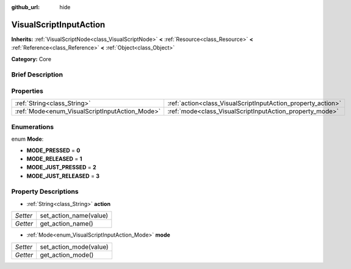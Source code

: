 :github_url: hide

.. Generated automatically by doc/tools/makerst.py in Godot's source tree.
.. DO NOT EDIT THIS FILE, but the VisualScriptInputAction.xml source instead.
.. The source is found in doc/classes or modules/<name>/doc_classes.

.. _class_VisualScriptInputAction:

VisualScriptInputAction
=======================

**Inherits:** :ref:`VisualScriptNode<class_VisualScriptNode>` **<** :ref:`Resource<class_Resource>` **<** :ref:`Reference<class_Reference>` **<** :ref:`Object<class_Object>`

**Category:** Core

Brief Description
-----------------



Properties
----------

+------------------------------------------------+--------------------------------------------------------------+
| :ref:`String<class_String>`                    | :ref:`action<class_VisualScriptInputAction_property_action>` |
+------------------------------------------------+--------------------------------------------------------------+
| :ref:`Mode<enum_VisualScriptInputAction_Mode>` | :ref:`mode<class_VisualScriptInputAction_property_mode>`     |
+------------------------------------------------+--------------------------------------------------------------+

Enumerations
------------

.. _enum_VisualScriptInputAction_Mode:

.. _class_VisualScriptInputAction_constant_MODE_PRESSED:

.. _class_VisualScriptInputAction_constant_MODE_RELEASED:

.. _class_VisualScriptInputAction_constant_MODE_JUST_PRESSED:

.. _class_VisualScriptInputAction_constant_MODE_JUST_RELEASED:

enum **Mode**:

- **MODE_PRESSED** = **0**

- **MODE_RELEASED** = **1**

- **MODE_JUST_PRESSED** = **2**

- **MODE_JUST_RELEASED** = **3**

Property Descriptions
---------------------

.. _class_VisualScriptInputAction_property_action:

- :ref:`String<class_String>` **action**

+----------+------------------------+
| *Setter* | set_action_name(value) |
+----------+------------------------+
| *Getter* | get_action_name()      |
+----------+------------------------+

.. _class_VisualScriptInputAction_property_mode:

- :ref:`Mode<enum_VisualScriptInputAction_Mode>` **mode**

+----------+------------------------+
| *Setter* | set_action_mode(value) |
+----------+------------------------+
| *Getter* | get_action_mode()      |
+----------+------------------------+

